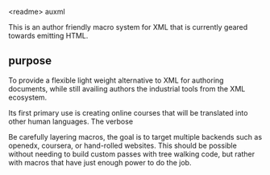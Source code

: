 

<readme>
auxml

This is an author friendly macro system for XML that is currently
geared towards emitting HTML.

** purpose

To provide a flexible light weight alternative to XML for authoring
documents, while still availing authors the industrial tools from the
XML ecosystem.

Its first primary use is creating online courses that will be
translated into other human languages.  The verbose 

Be carefully layering macros, the goal is to target multiple backends
such as openedx, coursera, or hand-rolled websites. This should be
possible without needing to build custom passes with tree walking
code, but rather with macros that have just enough power to do the
job.





